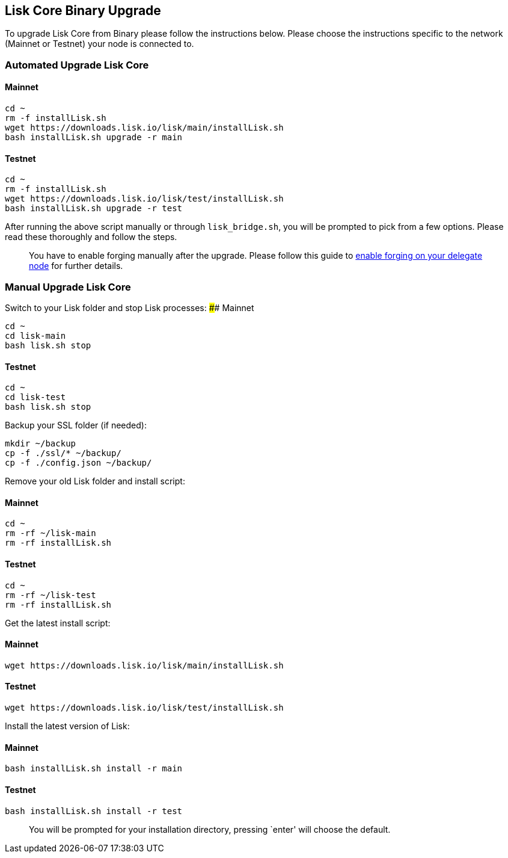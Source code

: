 == Lisk Core Binary Upgrade

To upgrade Lisk Core from Binary please follow the instructions below.
Please choose the instructions specific to the network (Mainnet or
Testnet) your node is connected to.

=== Automated Upgrade Lisk Core

==== Mainnet

[source,bash]
----
cd ~
rm -f installLisk.sh
wget https://downloads.lisk.io/lisk/main/installLisk.sh
bash installLisk.sh upgrade -r main
----

==== Testnet

[source,bash]
----
cd ~
rm -f installLisk.sh
wget https://downloads.lisk.io/lisk/test/installLisk.sh
bash installLisk.sh upgrade -r test
----

After running the above script manually or through `+lisk_bridge.sh+`,
you will be prompted to pick from a few options. Please read these
thoroughly and follow the steps.

____
You have to enable forging manually after the upgrade. Please follow
this guide to link:../configuration.md#forging[enable forging on your
delegate node] for further details.
____

=== Manual Upgrade Lisk Core

Switch to your Lisk folder and stop Lisk processes: #### Mainnet

[source,bash]
----
cd ~
cd lisk-main
bash lisk.sh stop
----

==== Testnet

[source,bash]
----
cd ~
cd lisk-test
bash lisk.sh stop
----

Backup your SSL folder (if needed):

[source,bash]
----
mkdir ~/backup
cp -f ./ssl/* ~/backup/
cp -f ./config.json ~/backup/
----

Remove your old Lisk folder and install script:

==== Mainnet

[source,bash]
----
cd ~
rm -rf ~/lisk-main
rm -rf installLisk.sh
----

==== Testnet

[source,bash]
----
cd ~
rm -rf ~/lisk-test
rm -rf installLisk.sh
----

Get the latest install script:

==== Mainnet

[source,bash]
----
wget https://downloads.lisk.io/lisk/main/installLisk.sh
----

==== Testnet

[source,bash]
----
wget https://downloads.lisk.io/lisk/test/installLisk.sh
----

Install the latest version of Lisk:

==== Mainnet

[source,bash]
----
bash installLisk.sh install -r main
----

==== Testnet

[source,bash]
----
bash installLisk.sh install -r test
----

____
You will be prompted for your installation directory, pressing `enter'
will choose the default.
____
